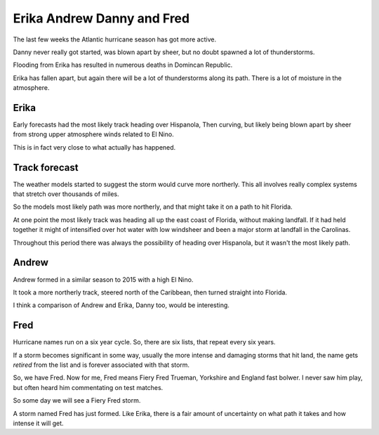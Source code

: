 .. title: Erika, Andrew, Danny and Fred
.. slug: erika-andrew-danny-and-fred
.. date: 2015-08-30 21:39:48 UTC
.. tags: hurricane, weather
.. category: 
.. link: 
.. description: 2015 storms and Hurricane Andrew
.. type: text


=============================
 Erika Andrew Danny and Fred
=============================
   
The last few weeks the Atlantic hurricane season has got more active.

Danny never really got started, was blown apart by sheer, but no doubt
spawned a lot of thunderstorms.

Flooding from Erika has resulted in numerous deaths in Domincan
Republic.

Erika has fallen apart, but again there will be a lot of thunderstorms
along its path.  There is a lot of moisture in the atmosphere.

Erika
=====

Early forecasts had the most likely track heading over Hispanola, Then
curving, but likely being blown apart by sheer from strong upper
atmosphere winds related to El Nino.

This is in fact very close to what actually has happened.

Track forecast
==============

The weather models started to suggest the storm would curve more
northerly.  This all involves really complex systems that stretch over
thousands of miles.

So the models most likely path was more northerly, and that might take
it on a path to hit Florida.

At one point the most likely track was heading all up the east coast
of Florida, without making landfall.  If it had held together it might
of intensified over hot water with low windsheer and been a major
storm at landfall in the Carolinas.

Throughout this period there was always the possibility of heading
over Hispanola, but it wasn't the most likely path.

Andrew
======

Andrew formed in a similar season to 2015 with a high El Nino.

It took a more northerly track, steered north of the Caribbean, then
turned straight into Florida.

I think a comparison of Andrew and Erika, Danny too, would be
interesting.

Fred
====

Hurricane names run on a six year cycle.  So, there are six lists,
that repeat every six years.

If a storm becomes significant in some way, usually the more intense
and damaging storms that hit land, the name gets *retired* from the
list and is forever associated with that storm.

So, we have Fred.  Now for me, Fred means Fiery Fred Trueman,
Yorkshire and England fast bolwer.  I never saw him play, but often
heard him commentating on test matches.

So some day we will see a Fiery Fred storm.

A storm named Fred has just formed.  Like Erika, there is a fair
amount of uncertainty on what path it takes and how intense it will
get.  

